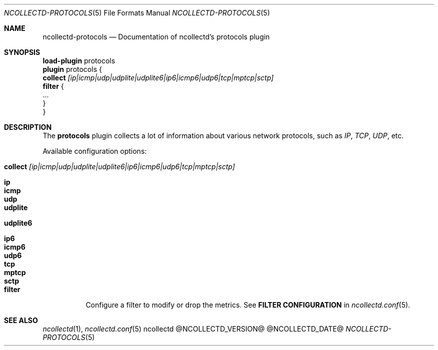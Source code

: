 .\" SPDX-License-Identifier: GPL-2.0-only
.Dd @NCOLLECTD_DATE@
.Dt NCOLLECTD-PROTOCOLS 5
.Os ncollectd @NCOLLECTD_VERSION@
.Sh NAME
.Nm ncollectd-protocols
.Nd Documentation of ncollectd's protocols plugin
.Sh SYNOPSIS
.Bd -literal -compact
\fBload-plugin\fP protocols
\fBplugin\fP protocols {
    \fBcollect\fP \fI[ip|icmp|udp|udplite|udplite6|ip6|icmp6|udp6|tcp|mptcp|sctp]\fP
    \fBfilter\fP {
        ...
    }
}
.Ed
.Sh DESCRIPTION
The \fBprotocols\fP plugin collects a lot of information about various
network protocols, such as \fIIP\fP, \fITCP\fP, \fIUDP\fP, etc.
.Pp
Available configuration options:
.Bl -tag -width Ds
.It \fBcollect\fP \fI[ip|icmp|udp|udplite|udplite6|ip6|icmp6|udp6|tcp|mptcp|sctp]\fP
.Bl -tag -width Ds
.It \fBip\fP
.It \fBicmp\fP
.It \fBudp\fP
.It \fBudplite\fP
.It \fBudplite6\fP
.It \fBip6\fP
.It \fBicmp6\fP
.It \fBudp6\fP
.It \fBtcp\fP
.It \fBmptcp\fP
.It \fBsctp\fP
.El
.It \fBfilter\fP
Configure a filter to modify or drop the metrics.
See \fBFILTER CONFIGURATION\fP in
.Xr ncollectd.conf 5 .
.El
.Sh "SEE ALSO"
.Xr ncollectd 1 ,
.Xr ncollectd.conf 5
